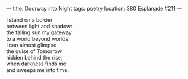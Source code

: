 :PROPERTIES:
:ID:       3F4BDDAA-B0A9-4D7E-ABE9-54C3923C2FF8
:SLUG:     doorway-into-night
:END:
---
title: Doorway into Night
tags: poetry
location: 380 Esplanade #211
---

#+BEGIN_VERSE
I stand on a border
between light and shadow:
the falling sun my gateway
to a world beyond worlds.
I can almost glimpse
the guise of Tomorrow
hidden behind the rise;
when darkness finds me
and sweeps me into time.
#+END_VERSE
